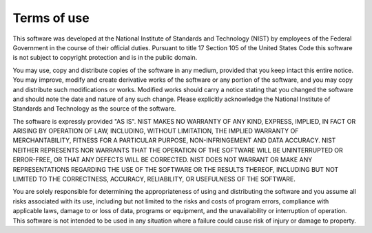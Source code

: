 Terms of use
------------

This software was developed at the National Institute of Standards and
Technology (NIST) by employees of the Federal
Government in the course of their official duties. Pursuant to title 17 Section
105 of the United States Code this software is not subject to copyright
protection and is in the public domain.

You may use, copy and distribute copies of the software in any medium, provided
that you keep intact this entire notice. You may improve, modify and create
derivative works of the software or any portion of the software, and you may
copy and distribute such modifications or works. Modified works should carry a
notice stating that you changed the software and should note the date and nature
of any such change.  Please explicitly acknowledge the National Institute of
Standards and Technology as the source of the software. 

The software is expressly provided "AS IS". NIST MAKES NO WARRANTY OF ANY KIND,
EXPRESS, IMPLIED, IN FACT OR ARISING BY OPERATION OF LAW, INCLUDING, WITHOUT
LIMITATION, THE IMPLIED WARRANTY OF MERCHANTABILITY, FITNESS FOR A PARTICULAR
PURPOSE, NON-INFRINGEMENT AND DATA ACCURACY. NIST NEITHER REPRESENTS NOR
WARRANTS THAT THE OPERATION OF THE SOFTWARE WILL BE UNINTERRUPTED OR ERROR-FREE,
OR THAT ANY DEFECTS WILL BE CORRECTED. NIST DOES NOT WARRANT OR MAKE ANY
REPRESENTATIONS REGARDING THE USE OF THE SOFTWARE OR THE RESULTS THEREOF,
INCLUDING BUT NOT LIMITED TO THE CORRECTNESS, ACCURACY, RELIABILITY, OR
USEFULNESS OF THE SOFTWARE.

You are solely responsible for determining the appropriateness of using and
distributing the software and you assume all risks associated with its use,
including but not limited to the risks and costs of program errors, compliance
with applicable laws, damage to or loss of data, programs or equipment, and the
unavailability or interruption of operation. This software is not intended to be
used in any situation where a failure could cause risk of injury or damage to
property. 
